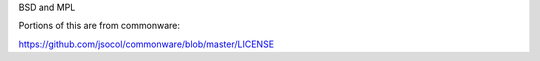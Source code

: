BSD and MPL

Portions of this are from commonware:

https://github.com/jsocol/commonware/blob/master/LICENSE
